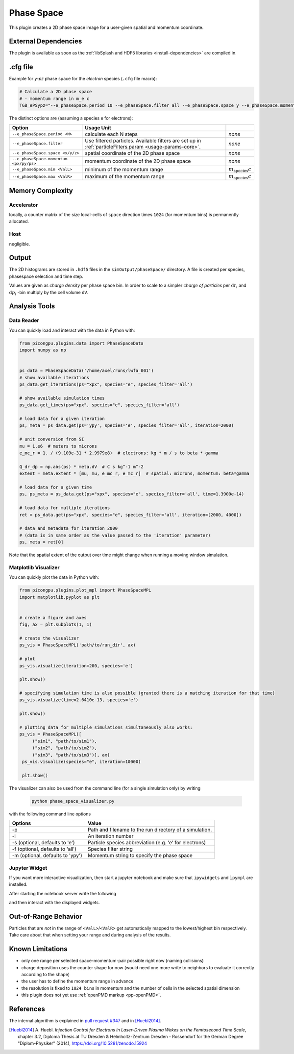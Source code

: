 .. _usage-plugins-phaseSpace:

Phase Space
-----------

This plugin creates a 2D phase space image for a user-given spatial and momentum coordinate.

External Dependencies
^^^^^^^^^^^^^^^^^^^^^

The plugin is available as soon as the :ref:`libSplash and HDF5 libraries <install-dependencies>` are compiled in.

.cfg file
^^^^^^^^^

Example for *y-pz* phase space for the *electron* species (``.cfg`` file macro):

.. code:: bash

   # Calculate a 2D phase space
   # - momentum range in m_e c
   TGB_ePSypz="--e_phaseSpace.period 10 --e_phaseSpace.filter all --e_phaseSpace.space y --e_phaseSpace.momentum pz --e_phaseSpace.min -1.0 --e_phaseSpace.max 1.0"


The distinct options are (assuming a species ``e`` for electrons):

====================================== ======================================================== ============================
Option                                 Usage                                     Unit
====================================== ======================================================== ============================
``--e_phaseSpace.period <N>``          calculate each N steps                                   *none*
``--e_phaseSpace.filter``              Use filtered particles. Available filters are set up in  *none*
                                       :ref:`particleFilters.param <usage-params-core>`.
``--e_phaseSpace.space <x/y/z>``       spatial coordinate of the 2D phase space                 *none*
``--e_phaseSpace.momentum <px/py/pz>`` momentum coordinate of the 2D phase space                *none*
``--e_phaseSpace.min <ValL>``          minimum of the momentum range                            :math:`m_\mathrm{species} c`
``--e_phaseSpace.max <ValR>``          maximum of the momentum range                            :math:`m_\mathrm{species} c`
====================================== ======================================================== ============================

Memory Complexity
^^^^^^^^^^^^^^^^^

Accelerator
"""""""""""

locally, a counter matrix of the size local-cells of ``space`` direction times ``1024`` (for momentum bins) is permanently allocated.

Host
""""

negligible.

Output
^^^^^^

The 2D histograms are stored in ``.hdf5`` files in the ``simOutput/phaseSpace/`` directory.
A file is created per species, phasespace selection and time step.

Values are given as *charge density* per phase space bin.
In order to scale to a simpler *charge of particles* per :math:`\mathrm{d}r_i` and :math:`\mathrm{d}p_i` -bin multiply by the cell volume ``dV``.

Analysis Tools
^^^^^^^^^^^^^^

Data Reader
"""""""""""
You can quickly load and interact with the data in Python with:

.. code:: python

   from picongpu.plugins.data import PhaseSpaceData
   import numpy as np


   ps_data = PhaseSpaceData('/home/axel/runs/lwfa_001')
   # show available iterations
   ps_data.get_iterations(ps="xpx", species="e", species_filter='all')

   # show available simulation times
   ps_data.get_times(ps="xpx", species="e", species_filter='all')

   # load data for a given iteration
   ps, meta = ps_data.get(ps='ypy', species='e', species_filter='all', iteration=2000)

   # unit conversion from SI
   mu = 1.e6  # meters to microns
   e_mc_r = 1. / (9.109e-31 * 2.9979e8)  # electrons: kg * m / s to beta * gamma

   Q_dr_dp = np.abs(ps) * meta.dV  # C s kg^-1 m^-2
   extent = meta.extent * [mu, mu, e_mc_r, e_mc_r]  # spatial: microns, momentum: beta*gamma

   # load data for a given time
   ps, ps_meta = ps_data.get(ps="xpx", species="e", species_filter='all', time=1.3900e-14)

   # load data for multiple iterations
   ret = ps_data.get(ps="xpx", species="e", species_filter='all', iteration=[2000, 4000])

   # data and metadata for iteration 2000
   # (data is in same order as the value passed to the 'iteration' parameter)
   ps, meta = ret[0]


Note that the spatial extent of the output over time might change when running a moving window simulation.

Matplotlib Visualizer
"""""""""""""""""""""

You can quickly plot the data in Python with:

.. code:: python

   from picongpu.plugins.plot_mpl import PhaseSpaceMPL
   import matplotlib.pyplot as plt


   # create a figure and axes
   fig, ax = plt.subplots(1, 1)

   # create the visualizer
   ps_vis = PhaseSpaceMPL('path/to/run_dir', ax)

   # plot
   ps_vis.visualize(iteration=200, species='e')

   plt.show()

   # specifying simulation time is also possible (granted there is a matching iteration for that time)
   ps_vis.visualize(time=2.6410e-13, species='e')

   plt.show()

   # plotting data for multiple simulations simultaneously also works:
   ps_vis = PhaseSpaceMPL([
        ("sim1", "path/to/sim1"),
        ("sim2", "path/to/sim2"),
        ("sim3", "path/to/sim3")], ax)
    ps_vis.visualize(species="e", iteration=10000)

    plt.show()


The visualizer can also be used from the command line (for a single simulation only) by writing

 .. code:: bash

    python phase_space_visualizer.py

with the following command line options

================================     =======================================================
Options                              Value
================================     =======================================================
-p                                   Path and filename to the run directory of a simulation.
-i                                   An iteration number
-s (optional, defaults to 'e')       Particle species abbreviation (e.g. 'e' for electrons)
-f (optional, defaults to 'all')     Species filter string
-m (optional, defaults to 'ypy')     Momentum string to specify the phase space
================================     =======================================================

Jupyter Widget
""""""""""""""

If you want more interactive visualization, then start a jupyter notebook and make
sure that ``ipywidgets`` and ``ìpympl`` are installed.

After starting the notebook server write the following

.. code:: python
   # this is required!
   %matplotlib widget
   import matplotlib.pyplot as plt
   plt.ioff()

   from IPython.display import display
   from picongpu.plugins.jupyter_widgets import PhaseSpaceWidget

   # provide the paths to the simulations you want to be able to choose from
   # together with labels that will be used in the plot legends so you still know
   # which data belongs to which simulation
   w = PhaseSpaceWidget(run_dir_options=[
           ("scan1/sim4", scan1_sim4),
           ("scan1/sim5", scan1_sim5)])
   display(w)


and then interact with the displayed widgets.


Out-of-Range Behavior
^^^^^^^^^^^^^^^^^^^^^

Particles that are *not* in the range of ``<ValL>``/``<ValR>`` get automatically mapped to the lowest/highest bin respectively.
Take care about that when setting your range and during analysis of the results.

Known Limitations
^^^^^^^^^^^^^^^^^

- only one range per selected space-momentum-pair possible right now (naming collisions)
- charge deposition uses the counter shape for now (would need one more write to neighbors to evaluate it correctly according to the shape)
- the user has to define the momentum range in advance
- the resolution is fixed to ``1024 bins`` in momentum and the number of cells in the selected spatial dimension
- this plugin does not yet use :ref:`openPMD markup <pp-openPMD>`.

References
^^^^^^^^^^

The internal algorithm is explained in `pull request #347 <https://github.com/ComputationalRadiationPhysics/picongpu/pull/347>`_ and in [Huebl2014]_.

.. [Huebl2014]
        A. Huebl.
        *Injection Control for Electrons in Laser-Driven Plasma Wakes on the Femtosecond Time Scale*,
        chapter 3.2,
        Diploma Thesis at TU Dresden & Helmholtz-Zentrum Dresden - Rossendorf for the German Degree "Diplom-Physiker" (2014),
        https://doi.org/10.5281/zenodo.15924
